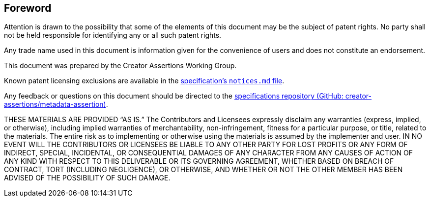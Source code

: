[discrete]
== Foreword

Attention is drawn to the possibility that some of the elements of this document may be the subject of patent rights. No party shall not be held responsible for identifying any or all such patent rights.

Any trade name used in this document is information given for the convenience of users and does not constitute an endorsement.

This document was prepared by the Creator Assertions Working Group.

Known patent licensing exclusions are available in the link:https://github.com/creator-assertions/metadata-assertion/blob/main/notices.md[specification’s `notices.md` file].

Any feedback or questions on this document should be directed to the link:https://github.com/creator-assertions/metadata-assertion[specifications repository (GitHub: creator-assertions/metadata-assertion)].

THESE MATERIALS ARE PROVIDED “AS IS.” The Contributors and Licensees expressly disclaim any warranties (express, implied, or otherwise), including implied warranties of merchantability, non-infringement, fitness for a particular purpose, or title, related to the materials. The entire risk as to implementing or otherwise using the materials is assumed by the implementer and user. IN NO EVENT WILL THE CONTRIBUTORS OR LICENSEES BE LIABLE TO ANY OTHER PARTY FOR LOST PROFITS OR ANY FORM OF INDIRECT, SPECIAL, INCIDENTAL, OR CONSEQUENTIAL DAMAGES OF ANY CHARACTER FROM ANY CAUSES OF ACTION OF ANY KIND WITH RESPECT TO THIS DELIVERABLE OR ITS GOVERNING AGREEMENT, WHETHER BASED ON BREACH OF CONTRACT, TORT (INCLUDING NEGLIGENCE), OR OTHERWISE, AND WHETHER OR NOT THE OTHER MEMBER HAS BEEN ADVISED OF THE POSSIBILITY OF SUCH DAMAGE.
